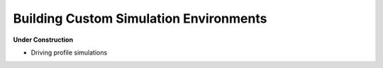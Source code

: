 Building Custom Simulation Environments
=======================================

**Under Construction**

* Driving profile simulations